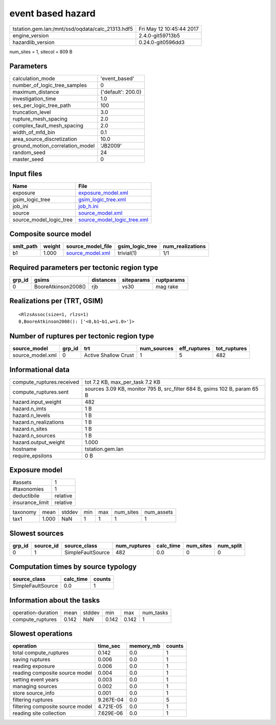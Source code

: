 event based hazard
==================

================================================ ========================
tstation.gem.lan:/mnt/ssd/oqdata/calc_21313.hdf5 Fri May 12 10:45:44 2017
engine_version                                   2.4.0-git59713b5        
hazardlib_version                                0.24.0-git0596dd3       
================================================ ========================

num_sites = 1, sitecol = 809 B

Parameters
----------
=============================== ==================
calculation_mode                'event_based'     
number_of_logic_tree_samples    0                 
maximum_distance                {'default': 200.0}
investigation_time              1.0               
ses_per_logic_tree_path         100               
truncation_level                3.0               
rupture_mesh_spacing            2.0               
complex_fault_mesh_spacing      2.0               
width_of_mfd_bin                0.1               
area_source_discretization      10.0              
ground_motion_correlation_model 'JB2009'          
random_seed                     24                
master_seed                     0                 
=============================== ==================

Input files
-----------
======================= ============================================================
Name                    File                                                        
======================= ============================================================
exposure                `exposure_model.xml <exposure_model.xml>`_                  
gsim_logic_tree         `gsim_logic_tree.xml <gsim_logic_tree.xml>`_                
job_ini                 `job_h.ini <job_h.ini>`_                                    
source                  `source_model.xml <source_model.xml>`_                      
source_model_logic_tree `source_model_logic_tree.xml <source_model_logic_tree.xml>`_
======================= ============================================================

Composite source model
----------------------
========= ====== ====================================== =============== ================
smlt_path weight source_model_file                      gsim_logic_tree num_realizations
========= ====== ====================================== =============== ================
b1        1.000  `source_model.xml <source_model.xml>`_ trivial(1)      1/1             
========= ====== ====================================== =============== ================

Required parameters per tectonic region type
--------------------------------------------
====== =================== ========= ========== ==========
grp_id gsims               distances siteparams ruptparams
====== =================== ========= ========== ==========
0      BooreAtkinson2008() rjb       vs30       mag rake  
====== =================== ========= ========== ==========

Realizations per (TRT, GSIM)
----------------------------

::

  <RlzsAssoc(size=1, rlzs=1)
  0,BooreAtkinson2008(): ['<0,b1~b1,w=1.0>']>

Number of ruptures per tectonic region type
-------------------------------------------
================ ====== ==================== =========== ============ ============
source_model     grp_id trt                  num_sources eff_ruptures tot_ruptures
================ ====== ==================== =========== ============ ============
source_model.xml 0      Active Shallow Crust 1           5            482         
================ ====== ==================== =========== ============ ============

Informational data
------------------
============================ =========================================================================
compute_ruptures.received    tot 7.2 KB, max_per_task 7.2 KB                                          
compute_ruptures.sent        sources 3.09 KB, monitor 795 B, src_filter 684 B, gsims 102 B, param 65 B
hazard.input_weight          482                                                                      
hazard.n_imts                1 B                                                                      
hazard.n_levels              1 B                                                                      
hazard.n_realizations        1 B                                                                      
hazard.n_sites               1 B                                                                      
hazard.n_sources             1 B                                                                      
hazard.output_weight         1.000                                                                    
hostname                     tstation.gem.lan                                                         
require_epsilons             0 B                                                                      
============================ =========================================================================

Exposure model
--------------
=============== ========
#assets         1       
#taxonomies     1       
deductibile     relative
insurance_limit relative
=============== ========

======== ===== ====== === === ========= ==========
taxonomy mean  stddev min max num_sites num_assets
tax1     1.000 NaN    1   1   1         1         
======== ===== ====== === === ========= ==========

Slowest sources
---------------
====== ========= ================= ============ ========= ========= =========
grp_id source_id source_class      num_ruptures calc_time num_sites num_split
====== ========= ================= ============ ========= ========= =========
0      1         SimpleFaultSource 482          0.0       0         0        
====== ========= ================= ============ ========= ========= =========

Computation times by source typology
------------------------------------
================= ========= ======
source_class      calc_time counts
================= ========= ======
SimpleFaultSource 0.0       1     
================= ========= ======

Information about the tasks
---------------------------
================== ===== ====== ===== ===== =========
operation-duration mean  stddev min   max   num_tasks
compute_ruptures   0.142 NaN    0.142 0.142 1        
================== ===== ====== ===== ===== =========

Slowest operations
------------------
================================ ========= ========= ======
operation                        time_sec  memory_mb counts
================================ ========= ========= ======
total compute_ruptures           0.142     0.0       1     
saving ruptures                  0.006     0.0       1     
reading exposure                 0.006     0.0       1     
reading composite source model   0.004     0.0       1     
setting event years              0.003     0.0       1     
managing sources                 0.002     0.0       1     
store source_info                0.001     0.0       1     
filtering ruptures               9.267E-04 0.0       5     
filtering composite source model 4.721E-05 0.0       1     
reading site collection          7.629E-06 0.0       1     
================================ ========= ========= ======